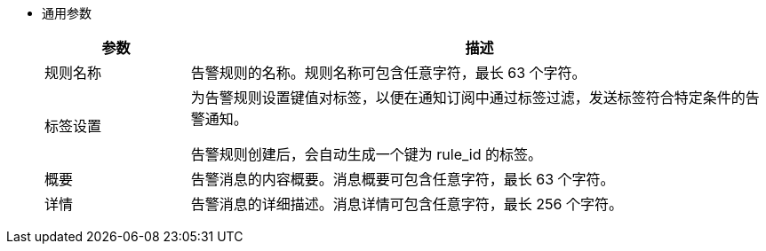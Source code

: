 // :ks_include_id: e1fc48dace834fd9b24c37503267b870
* 通用参数
+
--
[%header,cols="1a,4a"]
|===
|参数 |描述

|规则名称
|告警规则的名称。规则名称可包含任意字符，最长 63 个字符。

|标签设置
|为告警规则设置键值对标签，以便在通知订阅中通过标签过滤，发送标签符合特定条件的告警通知。

告警规则创建后，会自动生成一个键为 rule_id 的标签。

|概要
|告警消息的内容概要。消息概要可包含任意字符，最长 63 个字符。

|详情
|告警消息的详细描述。消息详情可包含任意字符，最长 256 个字符。
|===
--